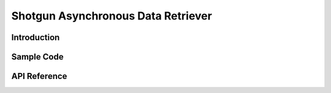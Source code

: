 Shotgun Asynchronous Data Retriever
######################################


Introduction
======================================


Sample Code
======================================



API Reference
======================================
